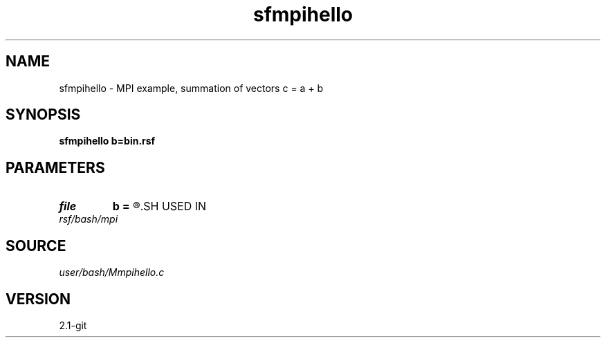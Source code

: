.TH sfmpihello 1  "APRIL 2019" Madagascar "Madagascar Manuals"
.SH NAME
sfmpihello \- MPI example, summation of vectors c = a + b 
.SH SYNOPSIS
.B sfmpihello b=bin.rsf
.SH PARAMETERS
.PD 0
.TP
.I file   
.B b
.B =
.R  	auxiliary input file name
.SH USED IN
.TP
.I rsf/bash/mpi
.SH SOURCE
.I user/bash/Mmpihello.c
.SH VERSION
2.1-git
